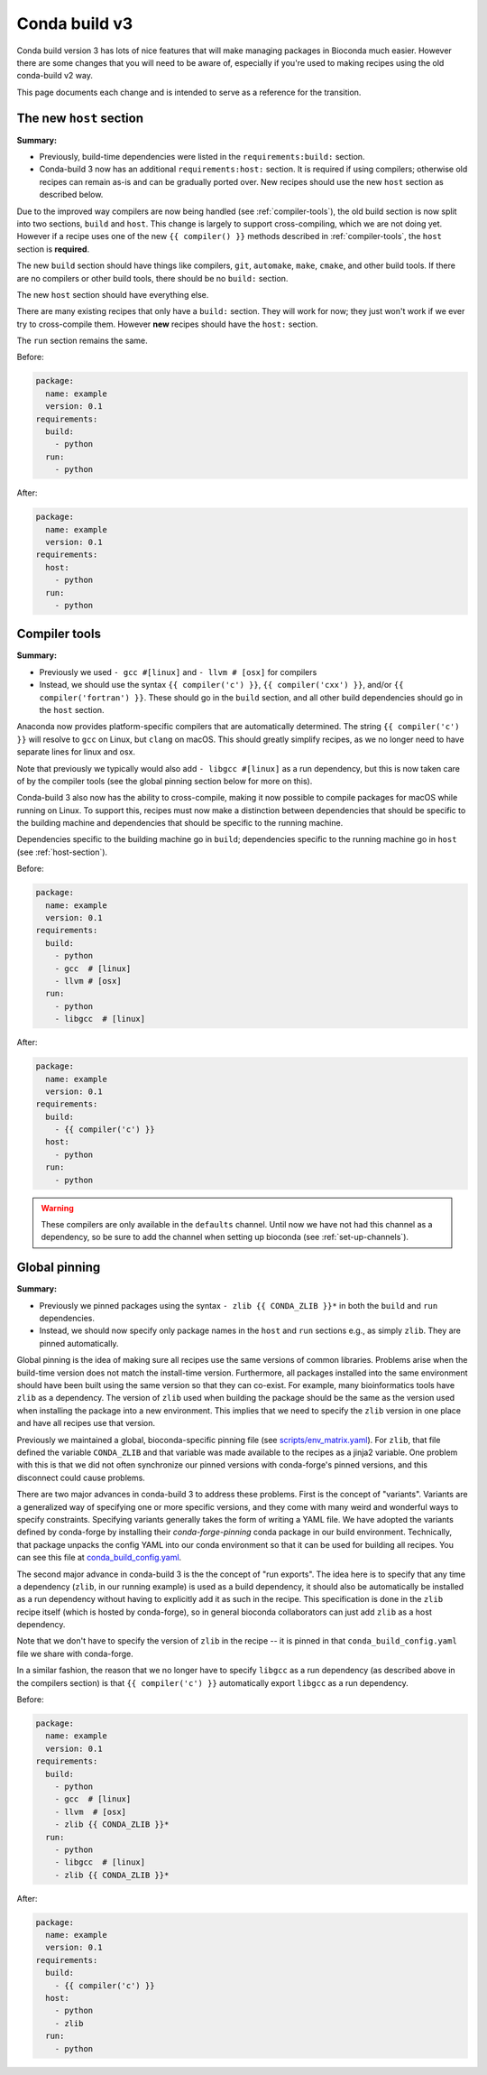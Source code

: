 .. _cb3-main:

Conda build v3
--------------

Conda build version 3 has lots of nice features that will make managing
packages in Bioconda much easier. However there are some changes that you will
need to be aware of, especially if you're used to making recipes using the old
conda-build v2 way.

This page documents each change and is intended to serve as a reference for the
transition.

.. _host-section:

The new ``host`` section
~~~~~~~~~~~~~~~~~~~~~~~~

**Summary:**

- Previously, build-time dependencies were listed in the ``requirements:build:`` section.
- Conda-build 3 now has an additional ``requirements:host:`` section. It is required if
  using compilers; otherwise old recipes can remain as-is and can be gradually
  ported over. New recipes should use the new ``host`` section as described
  below.

Due to the improved way compilers are now being handled (see
:ref:`compiler-tools`), the old build section is now split into two sections,
``build`` and ``host``. This change is largely to support cross-compiling,
which we are not doing yet. However if a recipe uses one of the new ``{{
compiler() }}`` methods described in :ref:`compiler-tools`, the ``host``
section is **required**.

The new ``build`` section should have things like compilers, ``git``,
``automake``, ``make``, ``cmake``, and other build tools. If there are no
compilers or other build tools, there should be no ``build:`` section.

The new ``host`` section should have everything else.

There are many existing recipes that only have a ``build:`` section. They will
work for now; they just won't work if we ever try to cross-compile them.
However **new** recipes should have the ``host:`` section.

The ``run`` section remains the same.

Before:

.. code-block:: yaml

    package:
      name: example
      version: 0.1
    requirements:
      build:
        - python
      run:
        - python

After:

.. code-block:: yaml

    package:
      name: example
      version: 0.1
    requirements:
      host:
        - python
      run:
        - python

.. seealso::

    See the `requirements section <conda-build:requirements>` of the
    conda docs for more info.


.. _compiler-tools:

Compiler tools
~~~~~~~~~~~~~~
**Summary:**

- Previously we used ``- gcc #[linux]`` and ``- llvm # [osx]`` for compilers
- Instead, we should use the syntax ``{{ compiler('c') }}``, ``{{
  compiler('cxx') }}``, and/or ``{{ compiler('fortran') }}``. These should go
  in the ``build`` section, and all other build dependencies should go in the
  ``host`` section.

Anaconda now provides platform-specific compilers that are automatically
determined. The string ``{{ compiler('c') }}`` will resolve to ``gcc`` on
Linux, but ``clang`` on macOS. This should greatly simplify recipes, as we no
longer need to have separate lines for linux and osx.

Note that previously we typically would also add ``- libgcc #[linux]`` as a run
dependency, but this is now taken care of by the compiler tools (see the global
pinning section below for more on this).

Conda-build 3 also now has the ability to cross-compile, making it now possible
to compile packages for macOS while running on Linux. To support this, recipes
must now make a distinction between dependencies that should be specific to the
building machine and dependencies that should be specific to the running
machine.

Dependencies specific to the building machine go in ``build``;
dependencies specific to the running machine go in ``host`` (see
:ref:`host-section`).


Before:

.. code-block:: yaml

    package:
      name: example
      version: 0.1
    requirements:
      build:
        - python
        - gcc  # [linux]
        - llvm # [osx]
      run:
        - python
        - libgcc  # [linux]

After:

.. code-block:: yaml

    package:
      name: example
      version: 0.1
    requirements:
      build:
        - {{ compiler('c') }}
      host:
        - python
      run:
        - python

.. seealso::

    - The `compiler tools <conda-build:compiler-tools>` section of the
      conda docs has much more info.

    - The default compiler options are defined by conda-build in the
      `variants.DEFAULT_COMPILERS
      <https://github.com/conda/conda-build/blob/master/conda_build/variants.py#L42>`_
      variable.

    - More details on "strong" and "weak" exports (using examples of
      libpng and libgcc) can be found in the `export runtime
      requirements <conda-build:run_exports>` conda documentation.


.. warning::

    These compilers are only available in the ``defaults`` channel. Until now
    we have not had this channel as a dependency, so be sure to add the channel
    when setting up bioconda (see :ref:`set-up-channels`).

.. _global-pinning:

Global pinning
~~~~~~~~~~~~~~

**Summary:**

- Previously we pinned packages using the syntax ``- zlib {{ CONDA_ZLIB }}*``
  in both the ``build`` and ``run`` dependencies.
- Instead, we should now specify only package names in the ``host`` and ``run``
  sections e.g., as simply ``zlib``. They are pinned automatically.

Global pinning is the idea of making sure all recipes use the same versions of
common libraries.  Problems arise when the build-time version does not match
the install-time version. Furthermore, all packages installed into the same
environment should have been built using the same version so that they can
co-exist. For example, many bioinformatics tools have ``zlib`` as a dependency.
The version of ``zlib`` used when building the package should be the same as the
version used when installing the package into a new environment. This implies
that we need to specify the ``zlib`` version in one place and have all recipes
use that version.

Previously we maintained a global, bioconda-specific pinning file (see
`scripts/env_matrix.yaml
<https://github.com/bioconda/bioconda-recipes/blob/dd7248c5dcc5ea0237c81bff4d1e6df5a9bdd274/scripts/env_matrix.yml>`_).
For ``zlib``, that file defined the variable ``CONDA_ZLIB`` and that variable
was made available to the recipes as a jinja2 variable. One problem with this
is that we did not often synchronize our pinned versions with conda-forge's
pinned versions, and this disconnect could cause problems.

There are two major advances in conda-build 3 to address these problems. First
is the concept of "variants". Variants are a generalized way of specifying one
or more specific versions, and they come with many weird and wonderful ways to
specify constraints. Specifying variants generally takes the form of writing
a YAML file. We have adopted the variants defined by conda-forge by installing
their `conda-forge-pinning` conda package in our build environment.
Technically, that package unpacks the config YAML into our conda environment so
that it can be used for building all recipes. You can see this file at
`conda_build_config.yaml
<https://github.com/conda-forge/conda-forge-pinning-feedstock/blob/master/recipe/conda_build_config.yaml>`_.

The second major advance in conda-build 3 is the the concept of "run exports".
The idea here is to specify that any time a dependency (``zlib``, in our running example)
is used as a build dependency, it should also be automatically be installed as
a run dependency without having to explicitly add it as such in the recipe.
This specification is done in the ``zlib`` recipe itself (which is hosted by
conda-forge), so in general bioconda collaborators can just add ``zlib`` as
a host dependency.

Note that we don't have to specify the version of ``zlib`` in the recipe -- it
is pinned in that ``conda_build_config.yaml`` file we share with conda-forge.

In a similar fashion, the reason that we no longer have to specify ``libgcc``
as a run dependency (as described above in the compilers section) is that ``{{
compiler('c') }}`` automatically export ``libgcc`` as a run dependency.

Before:

.. code-block:: yaml

    package:
      name: example
      version: 0.1
    requirements:
      build:
        - python
        - gcc  # [linux]
        - llvm  # [osx]
        - zlib {{ CONDA_ZLIB }}*
      run:
        - python
        - libgcc  # [linux]
        - zlib {{ CONDA_ZLIB }}*

After:

.. code-block:: yaml

    package:
      name: example
      version: 0.1
    requirements:
      build:
        - {{ compiler('c') }}
      host:
        - python
        - zlib
      run:
        - python


.. seealso::

    The `conda-build:resources/variants` section of the conda docs has
    much more information.

    We share the packages pinned by conda-forge, which can be found in their
    `conda_build_config.yaml
    <https://github.com/conda-forge/conda-forge-pinning-feedstock/blob/master/recipe/conda_build_config.yaml>`_

    Bio-specific packages additionally pinned by bioconda can be found at
    ``bioconda_utils-conda_build_config.yaml`` in the bioconda-utils source.
